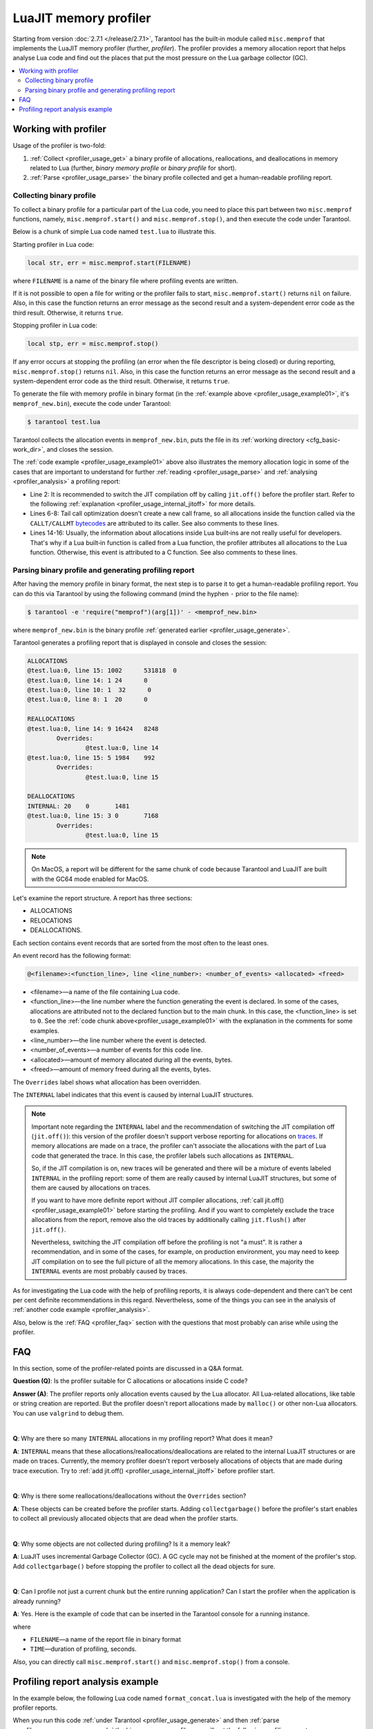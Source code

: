 
LuaJIT memory profiler
======================

Starting from version :doc:`2.7.1 </release/2.7.1>`, Tarantool
has the built‑in module called ``misc.memprof`` that implements the LuaJIT memory
profiler (further, *profiler*). The profiler provides
a memory allocation report that helps analyse Lua code and find out the places
that put the most pressure on the Lua garbage collector (GC).

..  contents::
    :local:
    :depth: 2

.. _profiler_usage:

Working with profiler
---------------------

Usage of the profiler is two-fold:

1.  :ref:`Collect <profiler_usage_get>` a binary profile of allocations,
    reallocations, and deallocations in memory related to Lua
    (further, *binary memory profile* or *binary profile* for short).
2.  :ref:`Parse <profiler_usage_parse>` the binary profile collected and get
    a human-readable profiling report.

.. _profiler_usage_get:

Collecting binary profile
~~~~~~~~~~~~~~~~~~~~~~~~~

To collect a binary profile for a particular part of the Lua code,
you need to place this part between two ``misc.memprof`` functions,
namely, ``misc.memprof.start()`` and ``misc.memprof.stop()``, and then execute
the code under Tarantool.

Below is a chunk of simple Lua code named ``test.lua`` to illustrate this.

.. _profiler_usage_example01:

..  code-block:: lua
    :linenos:

    -- Prevent allocations on traces.
    jit.off()
    local str, err = misc.memprof.start("memprof_new.bin")
    -- Lua doesn't create a new frame to call string.rep, and all allocations
    -- are attributed not to the append() function but to the parent scope.
    local function append(str, rep)
        return string.rep(str, rep)
    end

    local t = {}
    for i = 1, 1e5 do
        -- table.insert is the built-in function and all corresponding
        -- allocations are reported in the scope of the main chunk.
        table.insert(t,
            append('q', i)
        )
    end
    local stp, err = misc.memprof.stop()

Starting profiler in Lua code:

..  code-block:: lua

    local str, err = misc.memprof.start(FILENAME)

where ``FILENAME`` is a name of the binary file where profiling events are written.

If it is not possible to open a file for writing or the profiler fails to start,
``misc.memprof.start()`` returns ``nil`` on failure. Also, in this case
the function returns an error message as the second result and
a system-dependent error code as the third result.
Otherwise, it returns ``true``.

Stopping profiler in Lua code:

..  code-block:: lua

    local stp, err = misc.memprof.stop()

If any error occurs at stopping the profiling
(an error when the file descriptor is being closed) or during reporting,
``misc.memprof.stop()`` returns ``nil``. Also, in this case
the function returns an error message as the second result and
a system-dependent error code as the third result.
Otherwise, it returns ``true``.

.. _profiler_usage_generate:

To generate the file with memory profile in binary format
(in the :ref:`example above <profiler_usage_example01>`,
it's ``memprof_new.bin``), execute the code under Tarantool:

..  code-block:: tarantoolconsole

    $ tarantool test.lua

Tarantool collects the allocation events in ``memprof_new.bin``, puts
the file in its :ref:`working directory <cfg_basic-work_dir>`, and closes
the session.

The :ref:`code example <profiler_usage_example01>` above also illustrates the memory
allocation logic in some of the cases that are important to understand for further
:ref:`reading <profiler_usage_parse>` and :ref:`analysing <profiler_analysis>`
a profiling report:

*   Line 2: It is recommended to switch the JIT compilation off by calling ``jit.off()``
    before the profiler start. Refer to the following
    :ref:`explanation <profiler_usage_internal_jitoff>` for more details.

*   Lines 6-8: Tail call optimization doesn't create a new call frame, so all
    allocations inside the function called via the ``CALLT/CALLMT`` `bytecodes <http://wiki.luajit.org/Bytecode-2.0#calls-and-vararg-handling>`_
    are attributed to its caller. See also comments to these lines.

*   Lines 14-16: Usually, the information about allocations inside Lua built‑ins
    are not really
    useful for developers. That's why if a Lua built‑in function is called from
    a Lua function, the profiler attributes all allocations to the Lua function.
    Otherwise, this event is attributed to a C function.
    See also comments to these lines.

.. _profiler_usage_parse:

Parsing binary profile and generating profiling report
~~~~~~~~~~~~~~~~~~~~~~~~~~~~~~~~~~~~~~~~~~~~~~~~~~~~~~

.. _profiler_usage_parse_command:

After having the memory profile in binary format, the next step is
to parse it to get a human-readable profiling report. You can do this
via Tarantool by using the following command
(mind the hyphen ``-`` prior to the file name):

..  code-block:: tarantoolconsole

    $ tarantool -e 'require("memprof")(arg[1])' - <memprof_new.bin>

where ``memprof_new.bin`` is the binary profile
:ref:`generated earlier <profiler_usage_generate>`.

Tarantool generates a profiling report that is displayed in console and closes
the session:

..  code-block:: console

    ALLOCATIONS
    @test.lua:0, line 15: 1002      531818  0
    @test.lua:0, line 14: 1 24      0
    @test.lua:0, line 10: 1  32      0
    @test.lua:0, line 8: 1  20      0

    REALLOCATIONS
    @test.lua:0, line 14: 9 16424   8248
            Overrides:
                    @test.lua:0, line 14
    @test.lua:0, line 15: 5 1984    992
            Overrides:
                    @test.lua:0, line 15

    DEALLOCATIONS
    INTERNAL: 20    0       1481
    @test.lua:0, line 15: 3 0       7168
            Overrides:
                    @test.lua:0, line 15

..  note::

    On MacOS, a report will be different for the same chunk of code because
    Tarantool and LuaJIT are built with the GC64 mode enabled for MacOS.

Let's examine the report structure. A report has three sections:

* ALLOCATIONS
* RELOCATIONS
* DEALLOCATIONS.

Each section contains event records that are sorted from the most often
to the least ones.

An event record has the following format:

..  code-block:: text

    @<filename>:<function_line>, line <line_number>: <number_of_events> <allocated> <freed>

*   <filename>—a name of the file containing Lua code.
*   <function_line>—the line number where the function generating the event
    is declared. In some of the cases, allocations are attributed not to
    the declared function but to the main chunk. In this case, the <function_line>
    is set to ``0``. See the :ref:`code chunk above<profiler_usage_example01>`
    with the explanation in the comments for some examples.
*   <line_number>—the line number where the event is detected.
*   <number_of_events>—a number of events for this code line.
*   <allocated>—amount of memory allocated during all the events, bytes.
*   <freed>—amount of memory freed during all the events, bytes.

The ``Overrides`` label shows what allocation has been overridden.

.. _profiler_usage_internal_jitoff:

The ``INTERNAL`` label indicates that this event is caused by internal LuaJIT
structures.

..  note::

    Important note regarding the ``INTERNAL`` label and the recommendation
    of switching the JIT compilation off (``jit.off()``): this version of the
    profiler doesn't support verbose reporting for allocations on
    `traces <https://en.wikipedia.org/wiki/Tracing_just-in-time_compilation#Technical_details>`_.
    If memory allocations are made on a trace,
    the profiler can't associate the allocations with the part of Lua code
    that generated the trace. In this case, the profiler labels such allocations
    as ``INTERNAL``.

    So, if the JIT compilation is on,
    new traces will be generated and there will be a mixture of events labeled
    ``INTERNAL`` in the profiling report: some of them are really caused by
    internal LuaJIT structures, but some of them are caused by allocations on
    traces.

    If you want to have more definite report without JIT compiler allocations,
    :ref:`call jit.off() <profiler_usage_example01>` before starting the profiling.
    And if you want to completely exclude the trace allocations from the report,
    remove also the old traces by additionally calling ``jit.flush()`` after
    ``jit.off()``.

    Nevertheless, switching the JIT compilation off before the profiling is not
    "a must". It is rather a recommendation, and in some of the cases,
    for example, on production environment, you may need to keep JIT compilation
    on to see the full picture of all the memory allocations.
    In this case, the majority the ``INTERNAL`` events
    are most probably caused by traces.

As for investigating the Lua code with the help of profiling reports,
it is always code-dependent and there can't be cent per cent definite
recommendations in this regard. Nevertheless, some of the things you can
see in the analysis of :ref:`another code example <profiler_analysis>`.

Also, below is the :ref:`FAQ <profiler_faq>` section with the questions that
most probably can arise while using the profiler.

.. _profiler_faq:

FAQ
---

In this section, some of the profiler-related points are discussed in
a Q&A format.

**Question (Q)**: Is the profiler suitable for C allocations or allocations
inside C code?

**Answer (A)**: The profiler reports only allocation events caused by the Lua
allocator. All Lua-related allocations, like table or string creation
are reported. But the profiler doesn't report allocations made by ``malloc()``
or other non-Lua allocators. You can use ``valgrind`` to debug them.

|

**Q**: Why are there so many ``INTERNAL`` allocations in my profiling report?
What does it mean?

**A**: ``INTERNAL`` means that these allocations/reallocations/deallocations are
related to the internal LuaJIT structures or are made on traces.
Currently, the memory profiler doesn't report verbosely allocations of objects
that are made during trace execution. Try to :ref:`add jit.off() <profiler_usage_internal_jitoff>`
before profiler start.

|

**Q**: Why is there some reallocations/deallocations without the ``Overrides``
section?

**A**: These objects can be created before the profiler starts. Adding
``collectgarbage()`` before the profiler's start enables to collect all
previously allocated objects that are dead when the profiler starts.

|

**Q**: Why some objects are not collected during profiling? Is it
a memory leak?

**A**: LuaJIT uses incremental Garbage Collector (GC). A GC cycle may not be
finished at the moment of the profiler's stop. Add ``collectgarbage()`` before
stopping the profiler to collect all the dead objects for sure.

|

**Q**: Can I profile not just a current chunk but the entire running application?
Can I start the profiler when the application is already running?

**A**: Yes. Here is the example of code that can be inserted in the Tarantool
console for a running instance.

..  code-block:: lua
    :linenos:

    local fiber = require "fiber"
    local log = require "log"

    fiber.create(function()
      fiber.name("memprof")

      collectgarbage() -- Collect all objects already dead
      log.warn("start of profile")

      local st, err = misc.memprof.start(FILENAME)
      if not st then
        log.error("failed to start profiler: %s", err)
      end

      fiber.sleep(TIME)

      collectgarbage()
      st, err = misc.memprof.stop()

      if not st then
        log.error("profiler on stop error: %s", err)
      end

      log.warn("end of profile")
    end)

where

*   ``FILENAME``—a name of the report file in binary format
*   ``TIME``—duration of profiling, seconds.

Also, you can directly call ``misc.memprof.start()`` and ``misc.memprof.stop()``
from a console.

.. _profiler_analysis:

Profiling report analysis example
---------------------------------

In the example below, the following Lua code named ``format_concat.lua`` is
investigated with the help of the memory profiler reports.

.. _profiler_usage_example03:

..  code-block:: lua
    :linenos:

    -- Prevent allocations on new traces.
    jit.off()

    local function concat(a)
      local nstr = a.."a"
      return nstr
    end

    local function format(a)
      local nstr = string.format("%sa", a)
      return nstr
    end

    collectgarbage()

    local binfile = "/tmp/memprof_"..(arg[0]):match("([^/]*).lua")..".bin"

    local st, err = misc.memprof.start(binfile)
    assert(st, err)

    -- Payload.
    for i = 1, 10000 do
      local f = format(i)
      local c = concat(i)
    end
    collectgarbage()

    local st, err = misc.memprof.stop()
    assert(st, err)

    os.exit()

When you run this code :ref:`under Tarantool <profiler_usage_generate>` and
then :ref:`parse <profiler_usage_parse_command>` the binary memory profile,
you will get the following profiling report:

..  code-block:: console

    ALLOCATIONS
    @format_concat.lua:9, line 10: 19998     624322  0
    INTERNAL: 1     65536   0

    REALLOCATIONS

    DEALLOCATIONS
    INTERNAL: 19998 0       558816
            Overrides:
                    @format_concat.lua:9, line 10
    @format_concat.lua:9, line 10: 2 0       98304
            Overrides:
                    @format_concat.lua:9, line 10

The reasonable questions regarding the report can be:

*   Why are there no allocations related to the ``concat()`` function?
*   Why the amount of allocations is not a round number?
*   Why are there approximately 20K allocations instead of 10K?

First of all, LuaJIT doesn't create a new string if the string with the same
payload exists (see details on `lua-users.org/wiki <http://lua-users.org/wiki/ImmutableObjects>`_).
This is called the `string interning <https://en.wikipedia.org/wiki/String_interning>`_.
So, when the string is
created via the ``format()`` function, there is no need to create the same
string via the ``concat()`` function, and LuaJIT just uses the previous one.

That is also the reason why the amount of allocations is not the round number
as can be expected from the cycle operator ``for i = 1, 10000...``:
Tarantool creates some
strings for internal needs and built‑in modules, so some strings already exist.

But why are there so many allocations? It's almost twice as big as the expected
amount. This is because the ``string.format()`` built‑in function creates
another string necessary for the ``%s`` identifier, so there are two allocations
for each iteration: for ``tostring(i)`` and for ``string.format("%sa", string_i_value)``.
You can see the difference in behaviour by adding the
``local _ = tostring(i)`` line between lines 22 and 23.

To profile only the ``concat()`` function, comment line 23, namely,
``local f = format(i)`` and run the profiler.

The profiler's output is the following:

..  code-block:: console

    ALLOCATIONS
    @format_concat.lua:4, line 5: 10000     284411  0

    REALLOCATIONS

    DEALLOCATIONS
    INTERNAL: 10000 0       218905
            Overrides:
                    @format_concat.lua:4, line 5
    @format_concat.lua:4, line 5: 1 0       32768

**Q**: But what will change if the JIT compilation is enabled?

**A**: In the :ref:`code <profiler_usage_example03>`, comment line 2, namely,
``jit.off()`` and run
the profiler . Now, there are only 56 allocations in the report, and all other
allocations are JIT-related (see also the related
`dev issue <https://github.com/tarantool/tarantool/issues/5679>`_):

..  code-block:: console

    ALLOCATIONS
    @format_concat.lua:4, line 5: 56        1112    0
    @format_concat.lua:0, line 0: 4 640     0
    INTERNAL: 2     382     0

    REALLOCATIONS

    DEALLOCATIONS
    INTERNAL: 58    0       1164
            Overrides:
                    @format_concat.lua:4, line 5
                    INTERNAL

This happens because a trace has been compiled after 56 iterations (the default
value of the ``hotloop`` compiler parameter). Then, the
JIT-compiler removed the unused ``c`` variable  from the trace, and, therefore,
the dead code of the ``concat()`` function is eliminated.

Next, let's profile only the ``format()`` function with JIT enabled.
For that, keep lines 2 and 24 commented (``jit.off()`` and
``local c = concat(i)`` respectively), uncomment line 23
(``local f = format(i)``), and run the profiler.

The profiler's output is the following:

..  code-block:: console

    ALLOCATIONS
    @format_concat.lua:9, line 10: 19998     624322  0
    INTERNAL: 4     66824   0
    @format_concat.lua:0, line 0: 4 640     0

    REALLOCATIONS

    DEALLOCATIONS
    INTERNAL: 19999 0       559072
            Overrides:
                    @format_concat.lua:0, line 0
                    @format_concat.lua:9, line 10
    @format_concat.lua:9, line 10: 2 0       98304
            Overrides:
                    @format_concat.lua:9, line 10

**Q**: Why is there so many allocations in comparison to the ``concat()`` function?

**A**: The answer is simple: the ``string.format()`` function with the ``%s``
identifier is not yet compiled via LuaJIT. So, a trace can't be recorded and
the compiler doesn't perform the corresponding optimizations.

If we change the ``format()`` function in the :ref:`code chunk <profiler_usage_example03>`
in the following way

..  code-block:: lua

    local function format(a)
      local nstr = string.format("%sa", tostring(a))
      return nstr
    end

the profiling report becomes much prettier:

..  code-block:: console

    ALLOCATIONS
    @format_concat.lua:9, line 10: 110       2131    0
    @format_concat.lua:0, line 0: 4 640     0
    INTERNAL: 3     1148    0

    REALLOCATIONS

    DEALLOCATIONS
    INTERNAL: 113   0       2469
            Overrides:
                    @format_concat.lua:0, line 0
                    @format_concat.lua:9, line 10
                    INTERNAL
